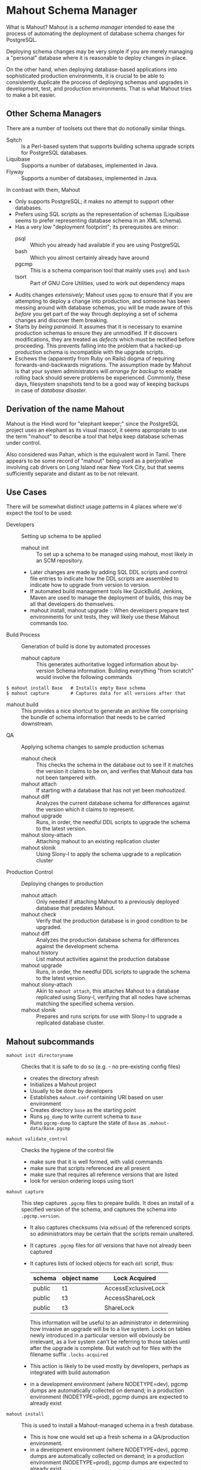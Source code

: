 * Mahout Schema Manager

  What is Mahout?  Mahout is a /schema manager/ intended to ease the
  process of automating the deployment of database schema changes for
  PostgreSQL.

  Deploying schema changes may be very simple if you are merely
  managing a "personal" database where it is reasonable to deploy
  changes in-place.

  On the other hand, when deploying database-based applications into
  sophisticated production environments, it is crucial to be able to
  consistently duplicate the process of deploying schemas and upgrades
  in development, test, and production environments.  That is what
  Mahout tries to make a bit easier.

** Other Schema Managers

  There are a number of toolsets out there that do notionally similar
  things.

  - Sqitch :: Is a Perl-based system that supports building schema
              upgrade scripts for PostgreSQL databases.
  - Liquibase :: Supports a number of databases, implemented in Java.
  - Flyway :: Supports a number of databases, implemented in Java.

In contrast with them, Mahout
  - Only supports PostgreSQL; it makes no attempt to support other
    databases.
  - Prefers using SQL scripts as the representation of schemas
    (Liquibase seems to prefer representing database schema in an XML
    schema).
  - Has a very low "deployment footprint"; its prerequisites are minor:
    - psql :: Which you already had available if you are using PostgreSQL
    - bash :: Which you almost certainly already have around
    - pgcmp :: This is a schema comparison tool that mainly uses ~psql~ and ~bash~
    - tsort :: Part of GNU Core Utilities, used to work out dependency maps
  - Audits changes /extensively/; Mahout uses ~pgcmp~ to ensure that
    if you are attempting to deploy a change into production, and
    someone has been messing around with database schemas, you will be
    made aware of this /before/ you get part of the way through
    deploying a set of schema changes and discover them breaking.
  - Starts by /being paranoid/.  It assumes that it is necessary to
    examine production schemas to ensure they are unmodified.  If it
    discovers modifications, they are treated as /defects/ which must
    be rectified before proceeding.  This prevents falling into the
    problem that a hacked-up production schema is incompatible with
    the upgrade scripts.
  - Eschews the (apparently from Ruby on Rails) dogma of requiring
    forwards-and-backwards migrations.  The assumption made by Mahout
    is that your system administrators will /arrange for backup/ to
    enable rolling back should severe problems be experienced.
    Commonly, these days, filesystem snapshots tend to be a good way
    of keeping backups in case of /database disaster/.

** Derivation of the name Mahout

   Mahout is the Hindi word for "elephant keeper;" since the
   PostgreSQL project uses an elephant as its visual mascot, it seems
   appropriate to use the term "mahout" to describe a tool that helps
   keep database schemas under control.

   Also considered was Pahan, which is the equivalent word in Tamil.
   There appears to be some record of "mahout" being used as a
   perjorative involving cab drivers on Long Island near New York
   City, but that seems sufficiently separate and distant as to be not
   relevant.

** Use Cases

There will be somewhat distinct usage patterns in 4 places where we'd
expect the tool to be used:

  - Developers :: Setting up schema to be applied
    - mahout init :: To set up a schema to be managed using mahout,
                     most likely in an SCM repository.
    - Later changes are made by adding SQL DDL scripts and control
      file entries to indicate how the DDL scripts are assembled to
      indicate how to upgrade from version to version.
    - If automated build management tools like QuickBuild, Jenkins,
      Maven are used to manage the deployment of builds, this may be
      all that developers do themselves.
    - mahout install, mahout upgrade :: When developers prepare test
         environments for unit tests, they will likely use these
         Mahout commands too.
  - Build Process :: Generation of build is done by automated processes
    - mahout capture :: This generates authoritative logged
                        information about by-version Schema
                        information.  Building everything "from
                        scratch" would involve the following commands
#+BEGIN_EXAMPLE
$ mahout install Base   # Installs empty Base schema
$ mahout capture        # Captures data for all versions after that
#+END_EXAMPLE
         
    - mahout build :: This provides a nice shortcut to generate an
                      archive file comprising the bundle of schema
                      information that needs to be carried downstream.
  - QA :: Applying schema changes to sample production schemas
    - mahout check :: This checks the schema in the database out to
                      see if it matches the version it claims to be
                      on, and verifies that Mahout data has not been
                      tampered with.
    - mahout attach :: If starting with a database that has not yet
                       been /mahoutized/.
    - mahout diff :: Analyzes the current database schema for
                     differences against the version which it claims
                     to represent.
    - mahout upgrade :: Runs, in order, the needful DDL scripts to
                        upgrade the schema to the latest version.
    - mahout slony-attach :: Attaching mahout to an existing replication cluster
    - mahout slonik :: Using Slony-I to apply the schema upgrade to a
                       replication cluster
  - Production Control :: Deploying changes to production
    - mahout attach :: Only needed if attaching Mahout to a previously
                       deployed database that predates Mahout.
    - mahout check :: Verify that the production database is in good
                      condition to be upgraded.
    - mahout diff :: Analyzes the production database schema for
                     differences against the development schema.
    - mahout history :: List mahout activities against the production database
    - mahout upgrade :: Runs, in order, the needful DDL scripts to
                        upgrade the schema to the latest version.
    - mahout slony-attach :: Akin to ~mahout attach~, this attaches
         Mahout to a database replicated using Slony-I, verifying that
         all nodes have schemas matching the specified schema version.
    - mahout slonik :: Prepares and runs scripts for use with Slony-I
                       to upgrade a replicated database cluster.
		       
** Mahout subcommands
 - ~mahout init directoryname~ :: Checks that it is safe to do so (e.g. - no pre-existing config files)
   - creates the directory afresh
   - Initializes a Mahout project
   - Usually to be done by developers
   - Establishes ~mahout.conf~ containing URI based on user environment
   - Creates directory ~base~ as the starting point
   - Runs ~pg_dump~ to write current schema to ~Base~
   - Runs ~pgcmp-dump~ to capture the state of ~Base~ as ~.mahout-data/Base.pgcmp~ 
 - ~mahout validate_control~ :: Checks the hygiene of the control file
   - make sure that it is well formed, with valid commands
   - make sure that scripts referenced are all present
   - make sure that requires all reference versions that are listed
   - look for version ordering loops using tsort
 - ~mahout capture~ :: This step captures ~.pgcmp~ files to prepare
      builds.  It does an install of a specified version of the
      schema, and captures the schema into ~.pgcmp.version~.
   - It also captures checksums (via ~md5sum~) of the referenced
     scripts so administrators may be certain that the scripts remain
     unaltered.
   - It captures ~.pgcmp~ files for /all/ versions that have
     not already been captured
   - It captures lists of locked objects for each ~ddl~ script, thus:
     | schema | object name | Lock Acquired       |
     |--------+-------------+---------------------|
     | public | t1          | AccessExclusiveLock |
     | public | t3          | AccessShareLock     |
     | public | t3          | ShareLock           |
     This information will be useful to an administrator in
     determining how invasive an upgrade will be to a live system.
     Locks on tables newly introduced in a particular version will
     obviously be irrelevant, as a live system can't be referring to
     those tables until after the upgrade is complete.  But watch out
     for files with the filename suffix ~.locks-acquired~
   - This action is likely to be used mostly by developers, perhaps as
     integrated with build automation
   - in a development environment (where NODETYPE=dev), pgcmp dumps
     are automatically collected on demand; in a production
     environment (NODETYPE=prod), pgcmp dumps are expected to already
     exist
 - ~mahout install~ :: This is used to install a Mahout-managed schema
      in a fresh database.
   - This is how one would set up a fresh schema in a QA/production
     environment.
   - in a development environment (where NODETYPE=dev), pgcmp dumps
     are automatically collected on demand; in a production
     environment (NODETYPE=prod), pgcmp dumps are expected to already
     exist
   - An optional version number allows stopping early; if you request
     ~mahout install Base~, this will install just the ~Base~ version.
 - ~mahout attach~ :: This is used to indicate that a particular
                     version should be associated with the present
                     schema
   - This is the action to take to attach Mahout to an existing schema
     in production
   - The user specifies the version of the schema that they believe is
     in place
   - Mahout checks that the schema matches the schema against the
     specified version
   - If all matches, then Mahout would attach its own metadata to
     enable future tracking
   - It captures expected differences for ~pgcmp~
 - ~mahout check~ :: Asks what version is in the schema indicated by
                    ~mahout.conf~, and rummages around and checks the
                    schema against that version using ~pgcmp~
   - Also verifies that upgrade scripts have not been altered by
     verifying MD5 checksums
 - ~mahout upgrade~ :: Performs all upgrades needed to upgrade from the
      present version (see ~mahout check~) to the last available, or to
      a specified version.
   - A ~dry-run~ option should list its plans in detail, providing a
     way that DBAs can know the exact intended application
     ordering of the pieces to assist them in building ~slonik~ scripts
 - ~mahout diff~ :: Finds any differences between the current version
                    and what is expected to be in that version
                    (/e.g./ - use ~pgcmp~ to compare current schema
                    with a captured schema)
 - ~mahout history~ :: List ~mahout~ upgrade activities performed
      against the local database
 - ~mahout versions~ :: Walk configuration via ~tsort~ to get all
      versions, and check their application status in the database
 - ~mahout changes~ :: This has two perspectives:
   - List the ~mahout~ scripts that are to be applied so that DBAs can
     figure out what they need to prepare for Slony application of the
     schema
   - List the major objects that change between versions so that we
     provide useful documentation to downstream users.  They can know
     such things as
     - What tables are being added/removed
     - What tables are being altered
   - This has not yet been implemented; perhaps it is irrelevant in
     that these changes are reflected automatically by the DDL scripts
     referenced by the control script.
 - ~mahout build~ version  :: This takes the contents of the current Mahout
                     directory, and generates an archive containing
                     all of the data.
   - It is essentially a way of avoiding the need to run ~tar cfvz
     schema-version.tar.gz~
 - ~mahout slonik~ :: This generates ~slonik~ scripts for use
      with Slony to perform the specified upgrade.
   - It only works if the version upgrade(s) are either /only/ consist
     of ~ddl~, ~ddl-autocommit~, and ~psqltest~ requests, or /only/ of
     ~dml~ and ~unix~ requests; it will /fail/ if there are
     combinations of DDL and DML together
   - It generates a slonik script with the following:
     - a pre-amble reference to allow set IDs and connection paths to be customized by an administrator
     - a ~SET DROP TABLE~ for each table removed
       - The slonik commands are only "full formed" if table IDs are
         available, hence, if a table is added in one version, say V1,
         and removed in a later version, say V2, the slonik file
         generated will be unaware of the table ID, and thus will
         instead indicate that the ID is unknown.  This may be
         resolved by running ~mahout slonik~ again after applying
         version V1, at which point the slonik for version V2 will be
         regenerated with valid table IDs.
     - a ~SET DROP SEQUENCE~ for each sequence removed
       - As above with ~SET DROP TABLE~, the sequence IDs of sequences
         that are to be dropped are unknown before the sequence has
         been added, so if several versions are to be applied, it may
         be necessary to re-run ~mahout slonik~ in order to fill in
         the sequence IDs for sequences being dropped.
     - an ~EXECUTE SCRIPT~ request for each ~psql~ script, to apply DDL to the cluster
     - a ~CREATE SET~ request, for the new tables and sequences that are added
     - a ~SET ADD TABLE~ for each added table
     - a ~SET ADD SEQUENCE~ for each added sequence
     - a series of ~SUBSCRIBE SET~ requests based on those already
       existing so that all possible nodes will receive subscriptions
       to the new tables
     - a ~MERGE SET~ request so that the replication set with the
       newly replicated tables is merged in with the main replication
       set
   - An alternative approach is to drop replication and recreate with
     the whole set of tables.  But that requires little input, so
     seems sensible to leave to the user...
   - The ~slonik~ script is /not invoked/; it may be readily invoked
     after running ~mahout slonik~ by the command:
#+BEGIN_EXAMPLE
$ slonik .mahout-temp/mahout-ddl-script-1.1.slonik
#+END_EXAMPLE
     (where "1.1" might be replaced with a more apropos version
     label).  The slonik script contains relative references to files
     in ~.mahout-temp~, as well as the DDL scripts in the Mahout
     installation so should be run with $PWD being set to the ~mahout~
     directory containing ~mahout.conf~ and ~mahout.control~.
** Mahout Directory Structure

  A schema repository will consist of a directory structure where the
  top level will have 2 "control" files, and then a series of
  directories, each indicating schema code to deployed.

  No further structure is provided, however it should be obvious that
  setting up a directory structure to group schema scripts together by
  version would be wise.

  - Configuration control file: ~mahout.conf~ ::     This file
       contains metadata about the databases to be managed.

    Alternatively, ~MAHOUTCONFIG~ may be set to indicate an
    alternative location to find the configuration expected in
    ~mahout.conf~.

  - Schema control: ~mahout.control~ ::  This file indicates the order
       in which directories/files should be processed when applying
       schema changes.

  - If no ~mahout.control~ file is provided, at a given directory
    level, that will be treated as an error that would cause ~mahout~
    schema application work to fail.

** Contents of mahout.conf

  - URIs to indicate how to access databases of interest
    - MAINDATABASE :: Contains the URI to be used for processing of schema files.
    - SUPERUSERACCESS :: Contains the URI to be used for anything requiring superuser access
    - COMPARISONDATABASE :: This indicates the URI of a database suitable for doing comparisons using pgcmp
    - MAHOUTOMITSCHEMAS :: This indicates a set of schemas that are to be ignored when ~pgcmp~ is being used to do comparisons.
      - It is formatted as an SQL VALUES clause, so should look like ('pg_catalog'),('information_schema'),('MaHoutSchema')
      - Note that ~mahout.conf~ is handled as a shell script, and, if using bash, quotes will be needed otherwise MAHOUTOMITSCHEMAS will interpret the structure as an array
    - PGCMPHOME :: Indicates the directory where the ~pgcmp~ comparison tool is installed
    - MAHOUTSCHEMA :: Indicates the schema in which to put Mahout version and logging information
    - MAHOUTSEARCHPATH :: Indicates a value to set as the default
         ~search_path~ at the start of each DDL/DML step.  This is
         particularly needed when using Slony-I, where the ~slony~
         user often has no default search path, and, more pointedly,
         if one DDL/DML script for a version explicitly sets
         ~search_path~.  
         - If run via ~mahout upgrade~, the user's default search path
           would automatically be attached in each step;
         - If running via ~mahout slonik~, the ~slony~ user's default
           search path (often none) would be attached to the /first/
           DDL/DML step; subsequent DDL/DML steps continue, implicitly
           receiving whatever ~search_path~ was in effect at the end
           of the /previous/ step.
         - A ~MAHOUTSEARCHPATH~ value will be attached at the start
           of each DDL/DML step.
    - MAHOUTNODETYPE :: indicates if this is a development environment
                        (where pgcmp files are automatically
                        generated), or production (or QA) where pgcmp
                        files are to be used (and not generated)
      - dev :: indicates that this is a development environment, where
               pgcmp output is automatically generated by ~mahout
               capture~, ~mahout install~
      - qa or prod :: indicates that this is an environment where
                      pgcmp output is expected to be found in the
                      build
  - Data files
    - In some cases, external data will be needed, /e.g./ - some
      upgrades required a data file indicating configuration of DML
      changes.
  Note that if ~MAHOUTCONFIG~ is set, then the file at the specified location will be used instead of the ~mahout.conf~ file in the Mahout archive.

#+BEGIN_EXAMPLE
COMPARISONDATABASE=postgresql://postgres@localhost:7099/comparisondb
MAHOUTOMITSCHEMAS="('pg_catalog'),('information_schema'),('MaHoutSchema')"
MAHOUTSCHEMA=MaHoutSchema
MAINDATABASE=postgresql://postgres@localhost:7099/devdb
PGCMPHOME=/home/cbbrowne/PostgreSQL/pgcmp
SUPERUSERACCESS=postgresql://postgres@localhost:7099/postgres
CONFIG_26=/tmp/redwood-upgrade-2.6.conf
CONFIG_23y=/tmp/redwood-2.3y-currencies.txt
CONFIG_2226=/tmp/registrar-guid-map-2.2.26.csv
CONFIG_22=/tmp/registrar-guid-map-2.2.csv
MAHOUTSEARCHPATH=public,registry
#+END_EXAMPLE

** Contents of mahout.control

   The ~mahout.control~ file contains information indicating which
   changes are associated with each version of the database schema.
   It does not contain any database configuration, as that will vary
   between development, QA, and production environments; that is
   controlled in the ~mahout.conf~ file described previously.
   Instead, it contains sections indicating /schema/ information and
   how it ties to versions of that schema.

   - Version dependency data :: The ~version~ and ~requires~
        directives identify, for each version, the label for that
        schema version, and what schema version is the prerequisite
        that must be installed first.

	The ~Base~ version is special, being the initial "Base"
        version that has no prerequisite.

   - Schema application directives :: For each file processed, there
        is a line to indicate how it is to be processed.  These four
        processing types are /mutually exclusive/ for any given
        version; you may have as many of each in a version upgrade as
        desired, but to switch to a different behaviour, you need
        another version.
     - notes :: Indicates a file containing Markdown input that are to
                be transformed into HTML as notes about the version.
     - ddl :: Indicating that the file contains SQL DDL and should be
              processed using ~psql~ against MAINDATABASE.  It is an
              error to perform DML in a ~ddl~ script, and ~mahout~
              /may/ check for this and report an error if data other
              than schema is modified.
     - dml :: Indicating that the file contains SQL DML and should be
              processed using ~psql~ against MAINDATABASE.  It is an
              error to perform DDL in a ~dml~ script, and ~mahout~ /may/
              check for this and report an error if schema is
              modified.
     - unix {parameter} :: Indicating that the file should be run as a
          UNIX command, with the values in ~mahout.conf~ loaded into
          the environment, and with data for ~{parameter}~ passed as
          the singular argument to the command.  It is strongly urged
          that ~unix~ only be used to handle DML changes, that is, to
          change the data /inside/ tables, as opposed to doing DML
          (table structure alterations).  ~unix~ commands are not
          amenable to capturing ~.locks-acquired~ data.

	  The ~parameter~ value indicates a single parameter to be
          captured in the ~mahout.conf~ file and passed to the command
          to indicate its configuration.  If complex configuration is
          required, then the single parameter may point to a
          configuration file containing as much configuration as
          necessary.

   - Testing directives :: SQL scripts may be used to perform tests to
        verify that the schema satisfies computable requirements.
     - common tests :: This defines a single section of the
                       ~mahout.conf~ file to group together tests that
                       are to be commonly applied across all versions
                       of the schema (perhaps with per-version
                       restrictions for particular tests).  That way,
                       validations intended to apply organizational
                       policies are automatically applied to every new
                       version deployed, by default.

					   Alternatively, tests may be attached to a particular
                       schema version.

					   If a particular test is only applicable to one
                       version of the schema, then it should be
                       associated with that version.  If a test
                       represents common policy, to be run against
                       several versions, then it should be associated
                       via ~common tests~, so that it only needs to be
                       referenced /once/.
     - psqltest :: This indicates a test that is to be run against
                   every version of the schema.
     - psqltest from [Version] :: This indicates a test to be run
          against every version of the schema beginning with a
          particular version.  In effect, that means that there is a
          new requirement that will not be applied against "legacy"
          schema versions.
     - psqltest to [Version] :: This indicates a test that is to be
          run against versions of the schema beginning with ~Base~,
          and ending with the specified version.  In effect, this
          indicates that there was some requirement that becomes
          relaxed after the final indicated version.
     - psqltest from [FirstVersion] to [SecondVersion] :: This
          indicates a test that begins applicability with the first
          version label indicated, and which ceases to be applicable
          after the second version label.

*** Example of mahout.control

#+BEGIN_EXAMPLE
  # Note that Base is actually version 1.5; that was where we started...
  version Base
    ddl Base/base-schema.sql

  common tests
    psqltest from 2.2 to 2.2.26 test/parent-test-1.sql
    psqltest from 2.2.26 test/parent-test-2.sql
    psqltest from 2.3y test/pf-currency.sql
    psqltest from 2.2 test/gf.sql
    psqltest from 2.6 test/bigint-checks.sql
    psqltest from 2.4 test/message-queuing.sql
    psqltest from 2.3z test/ropq.sql
    psqltest test/all-tables-commented.sql
    psqltest test/all-functions-commented.sql
    psqltest test/table-names-unique.sql

  version 2.0
    requires Base
    superuser 2.0/drop_roles.sql
    ddl 2.0/public.sql
    ddl 2.0/app_private.sql
    ddl 2.0/app.sql
    ddl 2.0/devtools.sql
    psqltest 2.0/new-feature-in-2.0.sql

  version 2.1
    requires 2.0
    ddl 2.1/public.sql
    ddl 2.1/app.sql
    ddl 2.1/drop_deprecateds.sql
    ddl 2.1/devtools.sql

  version 2.2
    requires 2.1
    ddl 2.2/public.sql
    ddl 2.2/app_private.sql
    ddl 2.2/adjustment_criteria.sql
    ddl 2.2/migrate_ids.sql CLIENT_ID_FILE=${CONFIG_22}

  version 2.2.26
    requires 2.2
    ddl 2.2.26/public.sql
    ddl 2.2.26/migrate-ids.sql CLIENT_ID_FILE=${CONFIG_2226}

  version 2.3x
    requires 2.2.26
    ddl 2.3x/public.sql
    ddl 2.3x/app.sql
    ddl 2.3x/app_private.sql

  version 2.3y
    requires 2.3x
    ddl 2.3y/public.sql
    ddl 2.3y/app_private.sql
    ddl 2.3y/app.sql
    ddl 2.3y/devtools.sql
    unix 2.3y/migration-currency.sh PF_CURRENCY_FILE=${CONFIG_23y}
    unix 2.3y/migrate-pf-currency.sql

  version 2.3z
    requires 2.3y
    ddl 2.3z/public.sql
    ddl 2.3z/app_private.sql
    ddl 2.3z/app.sql
    ddl 2.3z/migration-script.sql

  version 2.4
    requires 2.3z
    ddl 2.4/app.sql

  version 2.5
    requires 2.4
    ddl 2.5/public.sql
    ddl 2.5/app_private.sql
    ddl 2.5/app.sql

  version 2.6
    requires 2.5
    unix 2.6/prepare-rapp-schema-upgrade.sh ${CONFIG_26}

  version 2.7
    requires 2.6
    ddl 2.7/globals.sql
    ddl 2.7/public.sql
    ddl 2.7/app_private.sql
    ddl 2.7/app.sql

  version 2.8
    requires 2.7
    ddl 2.8/public.sql
#+END_EXAMPLE

*** Slony Specific Parameters
    If running Mahout against a Slony cluster, additional configuration is required:
    - SLONYCLUSTER :: This has the name of the Slony Cluster, which is
                      what, with a prepended underscore, becomes the
                      schema name used for Slony's internal
                      configuration.
    - SLONYMAINSET :: This is the ID of the replication set into which
                      things should be merged after all tables and
                      sequences have been added to replication.
    - SLONYTEMPSET :: This is the ID of a (not-presently-existing)
                      replication set that is to be used for tables
                      and sequences that need to be added.
    - SLONYOMITTABLES :: This is a set of tables that should be
         omitted from replication, represented as a SQL ~IN~ clause.
    - SLONYOMITSEQUENCES :: This is a set of sequences that should
         be omitted from replication
** Things Mahout does not itself do that we do today in Registry Universal Schema

These things need to be covered somewhere.

*** Permissions Provisioning

	The Afilias Universal Schema hs a fairly sophisticated permissions
	model constructed out of:
    - Matrix of detailed permissions for Registry-Services-managed
      roles
	- Schema-based (e.g. - granting same permissions for a whole
	  "directory" of objects) for other roles

	This does not need to be covered by specific "permissions
	provisioning" tools; having regression tests that verify that
	permissions /have been provisioned/ should suffice.

*** Testing schema for various conditions

There are a set of tests in the ~universal-schema~ build today that
verify several things.  The Mahout ~psqltest~ facility should nicely
cover these sorts of requirements.

  - Common rules
    - Verify that all functions, tables, columns are commented
    - Verify that all tables have primary keys
    - Verify that table names are unique
    - Verify that tables are owned by a suitable user
      - Ideally, this should /not/ be the database user under which
        ~mahout~ runs, so that we're not merely getting defaults.
  - Unit tests
    - Grandfathering
    - Message queueing
    - Policy cuts
    - Premium pricing
    - Registry operator poll queue
    - VAT

*** Automatically generating documentation

Some documentation is automatically generated using:
  - Schema Spy
  - PostgreSQL autodoc

Mahout would not automatically provide this.  It could be an
interesting extension for Mahout to generate per-version copies of
documentation, but it is likely appropriate for this to be separated
out and generated separately.

There are a couple of ideas to be had here:

 - ~mahout schemadocs~  :: It would be interesting to have a Mahout
      command that can run Schema Spy and/or autodoc to generate
      documentation.  That seems like an easy extension.
 - ~mahout release-notes~ :: It is common to expect to have
      per-version release notes.  For Mahout to support this by having
      a convention for collecting and generating per-version release
      notes would be a neat idea.

** Under-Organized Requirement Ideas
The upgrade system needs to identify and control all schema changes to
be made.

- [ ] User that runs updates
  - [ ] Usually should be schema owner
  - [ ] Some changes must be handled via superuser
    - Actually, heading to prefer /superuser/, and have ownership
      validation rules to ensure everything does not belong to the
      superuser.
    - Having a special non-superuser for this looks nice in simple
      environments; with Slony, where changes are generally applied by
      a superuser, all that goes pretty forcibly out the window.
- [X] Multiple SQL scripts
  - [X] Need a mechanism to order them
- [X] Nice to have: ensure DDL and DML do not get done in the same script
  - [X] Can this be verified automatically?
- [X] Configuration file that indicates
  - [X] Place to log things
  - [X] Postgres binaries
  - [X] PostgreSQL URI
- [ ] Version number capture
  - [ ] We use stuff in ~upgrade_version_to_latest.sh~ to indicate
    the version in the ~_oxrsversion~ schema
  - [ ] Current stuff is:
    - [ ] Branch :: which may become the version label
    - [ ] Generated on host :: Reasonable for Mahout to do differently
    - [ ] Generated at time :: Reasonable for Mahout to do differently
    - [ ] SCM checkout information :: Reasonable for Mahout to do differently
- [-] Log activity
  - [X] For each sub-component, identify what was run, when it ran, how long it took
  - [X] Some may go into database
  - [X] Successes are no problem; failed schema would be troublesome to get into DB as requests would fail
  - [ ] Probably need to determine how to serialize some logs into filesystem
- [ ] Supplemental configuration
- [-] Standard tests
  - [ ] Check that functions all have comments
  - [ ] Check that tables and views all have role-based permissions attached to them
  - [ ] Check that tables all have primary keys-
  - [ ] Check that tables have unique names
  - [ ] Check that tables and their columns have comments
  - [X] Hooks to allow running custom tests
  - [X] Which tests to run against which versions?
- [-] We'll have several kinds of things to execute...
  - [X] SQL scripts that need to be run
  - [X] Shell scripts that need to be run
  - [ ] Might there be some Python?  Unnecessary
- [X] Various pre- and post-conditions
  - [X] Run ~pgcmp~ to check that schema matches expectations, e.g. - captured ~pgcmp-dump~ matches the schema
  - [X] Need a mechanism that runs ~pgcmp-dump~ to capture schema at various points
  - [X] Run tests, and capture either perfect conformance or counts/details of non-conformance?
- [ ] Seeding
  - [ ] Security needs
    - [ ] Roles
      - [ ] What to do about the possibility of needful roles evolving over time?
    - [ ] Basic users
      - [ ] Basic information needed will be
        - [ ] Owner
        - [ ] Superuser (hopefully little needed)
- [ ] Version and tagging model
- [ ]  ~mahout versions~ 
- [ ]  ~mahout changes~ 
- [X] Implement MAHOUTSEARCHPATH
  - if it is set, then add ~EXECUTE SCRIPT(SQL='set search_path to public, private, ...;')~
